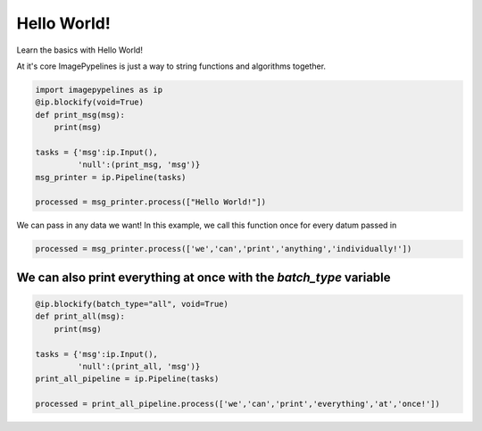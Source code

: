 .. only:: html

    .. note::
        :class: sphx-glr-download-link-note

        Click :ref:`here <sphx_glr_download_examples_hello_world.py>`     to download the full example code
    .. rst-class:: sphx-glr-example-title

    .. _sphx_glr_examples_hello_world.py:


Hello World!
============

Learn the basics with Hello World!

At it's core ImagePypelines is just a way to string functions and algorithms
together.


.. code-block:: default


    import imagepypelines as ip
    @ip.blockify(void=True)
    def print_msg(msg):
        print(msg)

    tasks = {'msg':ip.Input(),
             'null':(print_msg, 'msg')}
    msg_printer = ip.Pipeline(tasks)

    processed = msg_printer.process(["Hello World!"])





.. rst-class:: sphx-glr-script-out

 Out:

 .. code-block:: none

    Hello World!




We can pass in any data we want! In this example, we call this function
once for every datum passed in


.. code-block:: default

    processed = msg_printer.process(['we','can','print','anything','individually!'])





.. rst-class:: sphx-glr-script-out

 Out:

 .. code-block:: none

    we
    can
    print
    anything
    individually!




We can also print everything at once with the `batch_type` variable
-------------------------------------------------------------------



.. code-block:: default

    @ip.blockify(batch_type="all", void=True)
    def print_all(msg):
        print(msg)

    tasks = {'msg':ip.Input(),
             'null':(print_all, 'msg')}
    print_all_pipeline = ip.Pipeline(tasks)

    processed = print_all_pipeline.process(['we','can','print','everything','at','once!'])




.. rst-class:: sphx-glr-script-out

 Out:

 .. code-block:: none

    ['we', 'can', 'print', 'everything', 'at', 'once!']





.. rst-class:: sphx-glr-timing

   **Total running time of the script:** ( 0 minutes  0.005 seconds)


.. _sphx_glr_download_examples_hello_world.py:


.. only :: html

 .. container:: sphx-glr-footer
    :class: sphx-glr-footer-example



  .. container:: sphx-glr-download sphx-glr-download-python

     :download:`Download Python source code: hello_world.py <hello_world.py>`



  .. container:: sphx-glr-download sphx-glr-download-jupyter

     :download:`Download Jupyter notebook: hello_world.ipynb <hello_world.ipynb>`


.. only:: html

 .. rst-class:: sphx-glr-signature

    `Gallery generated by Sphinx-Gallery <https://sphinx-gallery.github.io>`_
